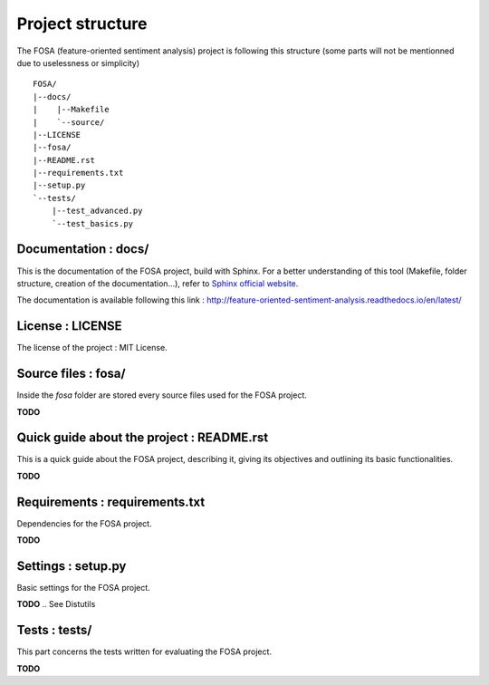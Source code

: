 Project structure
=================

The FOSA (feature-oriented sentiment analysis) project is following this structure (some parts will not be mentionned due to uselessness or simplicity) ::

    FOSA/
    |--docs/
    |    |--Makefile
    |    `--source/
    |--LICENSE
    |--fosa/
    |--README.rst
    |--requirements.txt
    |--setup.py
    `--tests/
        |--test_advanced.py
        `--test_basics.py

Documentation : docs/
---------------------

This is the documentation of the FOSA project, build with Sphinx. For a better understanding of this tool (Makefile, folder structure, creation of the documentation...), refer to `Sphinx official website`_.

The documentation is available following this link : http://feature-oriented-sentiment-analysis.readthedocs.io/en/latest/

License : LICENSE
-----------------

The license of the project : MIT License.

Source files : fosa/
----------------------

Inside the *fosa* folder are stored every source files used for the FOSA project.

**TODO**

Quick guide about the project : README.rst
------------------------------------------

This is a quick guide about the FOSA project, describing it, giving its objectives and outlining its basic functionalities.

**TODO**

Requirements : requirements.txt
-------------------------------

Dependencies for the FOSA project.

**TODO**

.. A pip requirements file should be placed at the root of the repository. It should specify the dependencies required to contribute to the project: testing, building, and generating documentation. If your project has no development dependencies, or you prefer development environment setup via setup.py, this file may be unnecessary.

Settings : setup.py
-------------------

Basic settings for the FOSA project.

**TODO**
.. See Distutils

Tests : tests/
--------------

This part concerns the tests written for evaluating the FOSA project.

**TODO**

.. _Sphinx official website: http://www.sphinx-doc.org/en/stable/
